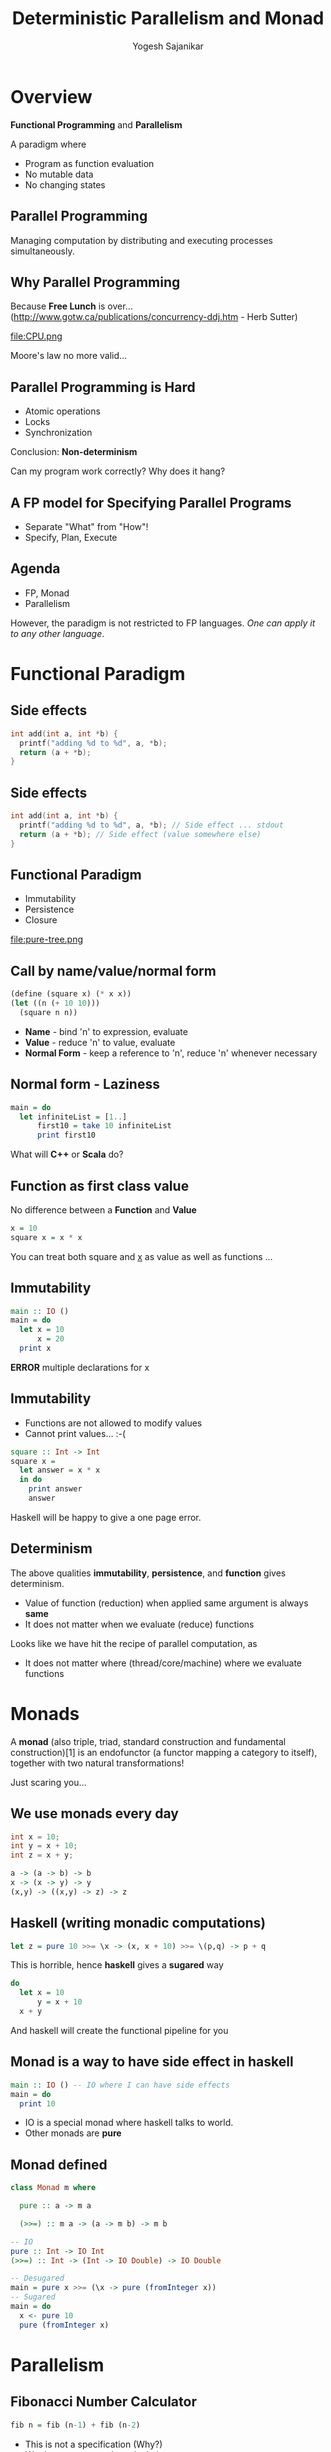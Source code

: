 #+STARTUP: hidestars overview
#+TITLE: Deterministic Parallelism and Monad
#+AUTHOR: Yogesh Sajanikar
#+REVEAL_ROOT: http://cdn.jsdelivr.net/reveal.js/3.0.0/
#+REVEAL_THEME: night
#+OPTIONS: num:nil
#+OPTIONS: toc:nil

* Overview

  *Functional Programming* and *Parallelism*

  A paradigm where

  - Program as function evaluation
  - No mutable data
  - No changing states

** Parallel Programming
   
   Managing computation by distributing and executing processes simultaneously. 

   [[file:parallel.png]]

** Why Parallel Programming

   Because *Free Lunch* is over...
   (http://www.gotw.ca/publications/concurrency-ddj.htm - Herb Sutter)

   #+ATTR_HTML: :width 40%
   file:CPU.png

   Moore's law no more valid...


** Parallel Programming is Hard

   - Atomic operations
   - Locks
   - Synchronization

   Conclusion: *Non-determinism* 

   Can my program work correctly? 
   Why does it hang?

** A FP model for Specifying Parallel Programs

   - Separate "What" from "How"!
   - Specify, Plan, Execute


** Agenda

   - FP, Monad
   - Parallelism

   However, the paradigm is not restricted to FP languages. /One can apply it to any other language/.

* Functional Paradigm

** Side effects

   #+begin_src cpp
     int add(int a, int *b) {
       printf("adding %d to %d", a, *b);
       return (a + *b);
     }
   #+end_src

** Side effects 

   #+begin_src cpp
     int add(int a, int *b) {
       printf("adding %d to %d", a, *b); // Side effect ... stdout
       return (a + *b); // Side effect (value somewhere else)
     }
   #+end_src


** Functional Paradigm
  
   - Immutability
   - Persistence
   - Closure 


   #+ATTR_HTML: :width 40%
   file:pure-tree.png


** Call by name/value/normal form

   #+begin_src scheme 
     (define (square x) (* x x))
     (let ((n (+ 10 10)))
       (square n n))
   #+end_src

   - *Name* - bind 'n' to expression, evaluate
   - *Value* - reduce 'n' to value, evaluate
   - *Normal Form* - keep a reference to 'n', reduce 'n' whenever necessary

** Normal form - Laziness

   #+begin_src haskell
     main = do
       let infiniteList = [1..]
           first10 = take 10 infiniteList
           print first10
   #+end_src

   What will *C++* or *Scala* do?

** Function as first class value

   No difference between a *Function* and *Value*

   #+begin_src haskell
   x = 10
   square x = x * x
   #+end_src

   You can treat both square and _x_ as value as well as functions ... 

** Immutability

   #+begin_src haskell
     main :: IO ()
     main = do
       let x = 10
           x = 20
       print x
   #+end_src

   *ERROR* multiple declarations for x

** Immutability

   - Functions are not allowed to modify values
   - Cannot print values... :-(

   #+begin_src haskell
     square :: Int -> Int
     square x =
       let answer = x * x
       in do
         print answer
         answer
   #+end_src

   Haskell will be happy to give a one page error.


** Determinism

   The above qualities *immutability*, *persistence*, and *function* gives determinism. 

   - Value of function (reduction) when applied same argument is always *same*
   - It does not matter when we evaluate (reduce) functions


   Looks like we have hit the recipe of parallel computation, as
   - It does not matter where (thread/core/machine) where we evaluate functions

* Monads

  A *monad* (also triple, triad, standard construction and fundamental construction)[1] is an endofunctor (a functor mapping a category to itself), together with two natural transformations!

  Just scaring you...

** We use monads every day

   #+begin_src cpp
     int x = 10;
     int y = x + 10;
     int z = x + y;
   #+end_src

   #+begin_src haskell
     a -> (a -> b) -> b
     x -> (x -> y) -> y
     (x,y) -> ((x,y) -> z) -> z
   #+end_src 

** Haskell (writing monadic computations)

   #+begin_src haskell
   let z = pure 10 >>= \x -> (x, x + 10) >>= \(p,q) -> p + q
   #+end_src

   This is horrible, hence *haskell* gives a *sugared* way

   #+begin_src haskell
     do
       let x = 10
           y = x + 10
       x + y
   #+end_src

   And haskell will create the functional pipeline for you

** Monad is a way to have side effect in haskell

   #+begin_src haskell
     main :: IO () -- IO where I can have side effects
     main = do
       print 10
   #+end_src

   - IO is a special monad where haskell talks to world.
   - Other monads are *pure*

** Monad defined

   #+begin_src haskell
     class Monad m where

       pure :: a -> m a

       (>>=) :: m a -> (a -> m b) -> m b

     -- IO
     pure :: Int -> IO Int
     (>>=) :: Int -> (Int -> IO Double) -> IO Double

     -- Desugared
     main = pure x >>= (\x -> pure (fromInteger x))
     -- Sugared
     main = do
       x <- pure 10
       pure (fromInteger x)
   #+end_src

* Parallelism 

** Fibonacci Number Calculator

   #+begin_src haskell
     fib n = fib (n-1) + fib (n-2)
   #+end_src 

   - This is not a specification (Why?)
   - We do not separate the calculation
   - How do we specify threads?


** Fibonacy - Monadic Calculator

   #+begin_src haskell
     fib :: Integer -> IO Integer
     fib n = do
       i <- new   -- Create some location
       j <- new   --
       put i (fib (n-1))  -- Put calculation here
       put j (fib (n-2))  
       x <- get i  -- Wait
       y <- get j
       pure (x + y) -- Recalculate
   #+end_src

   -- Essentially we have broken down computation


** Rules

   - Pass /unevaluated computation/ to monad
   - Ensure that result is not immediately required
   - Result of computation can be shared later


** Continuation Monad
   Continuation can simply be defined as

   #+begin_src haskell
     data Continuation a = Continuation { runC ::  (a -> s) -> s }

     pure a = Continuation \c -> c a

     (>>=) :: m a -> (a -> m b) -> m b
     m >>= k = Continuation $ \c -> runC m $ \a -> runC (k a) c
   #+end_src

   Essentially, we can compose a way to trace all the steps, and use them for scheduling the tasks

** Continuation as _Hole_ (callback ..)

   #+begin_src haskell
     userCallbacks :: Hole -> Continuation () a
     userCallbacks hole = ContT $ \_ -> case hole of
         Reshape size -> ... -- Handle reshapes
         Visibility v -> ... -- Handle visibility switches
         Window ws    -> ... -- Handle changes to window state
         Close        -> ... -- Handle window closing
         ...
   #+end_src 

** _Hole_ as possible thread candidate

  #+begin_src haskell
    data Plan :: * where
      Fork :: Plan -> Plan -> Plan
      Done :: Plan
      Get  :: IVar a -> (a -> Plan) -> Plan
      Put  :: IVar a -> a -> Plan -> Plan
      New  :: (NIVar a -> Plan) -> Plan
  #+end_src


** Fibonacci Calculator

   #+begin_src haskell
     fib :: Integer -> Plan 
     fib n = do
       i <- New
       j <- New
       Fork (put i (fib n-1))
       Fork (put j (fib n-2))
       x <- Get i
       y <- Get j
       pure (x+y)
   #+end_src
   
   - Now we do not get fibonacci calculator
   - We get a Plan which specifies activity


   Effectively we have transformed our program from just doing calculation to
   - Doing calculation using shared data ... to
   - Specifying calculations and shared locations


** Execution

   #+begin_src haskell 
     runCalculation :: Plan -> (Plan -> IO ()) -> IO ()
     runCalculation plan (resultFunction) = do ....
   #+end_src

** Single Threaded Execution

   - Run all calculations without scheduling
   - Create stack, push-pop

** Multi-threaded Execution

   file:execution.png

  - The plan is executes scheduling processes on different threads.
  - Each thread runs exactly one process at a time
  - Once completed, the scheduler *steals* process and shedules it on another


